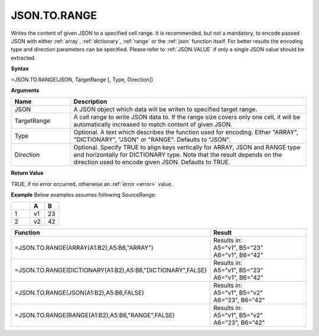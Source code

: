.. _jsontorange:
JSON.TO.RANGE
-----------------------------

Writes the content of given JSON to a specified cell range. It is recommended, but not a mandatory, to encode passed JSON with either :ref:`array`,
:ref:`dictionary`, :ref:`range` or the :ref:`json` function itself. For better results the encoding type and direction 
parameters can be specified. Please refer to :ref:`JSON.VALUE` if only a single JSON value should be extracted.


**Syntax**

=JSON.TO.RANGE(JSON, TargetRange [, Type, Direction])


**Arguments**

.. list-table::
   :widths: 20 80
   :header-rows: 1

   * - Name
     - Description
   * - JSON
     - A JSON object which data will be writen to specified target range.
   * - TargetRange
     - A cell range to write JSON data to. If the range size covers only one cell, it will be automatically increased to match content of given JSON.
   * - Type
     - Optional. A text which describes the function used for encoding. Either "ARRAY", "DICTIONARY", "JSON" or "RANGE".
       Defaults to "JSON".
   * - Direction
     - Optional. Specify TRUE to align keys vertically for ARRAY, JSON and RANGE type and horizontally for DICTIONARY type.
       Note that the result depends on the direction used to encode given JSON. Defaults to TRUE.


**Return Value**

TRUE, if no error occurred, otherwise an :ref:`error <error>` value.


**Example**
Below examples assumes following SourceRange:

.. list-table::
   :widths: 40 30 30
   :header-rows: 1

   * - 
     - A
     - B
   * - 1
     - v1
     - 23
   * - 2
     - v2
     - 42


.. list-table::
   :widths: 30 70
   :header-rows: 1

   * - Function
     - Result
   * - =JSON.TO.RANGE(ARRAY(A1:B2),A5:B6,"ARRAY")
     - | Results in:
       | A5="v1", B5="23"
       | A6="v1", B6="42"
   * - =JSON.TO.RANGE(DICTIONARY(A1:B2),A5:B6,"DICTIONARY",FALSE)
     - | Results in:
       | A5="v1", B5="23"
       | A6="v1", B6="42"
   * - =JSON.TO.RANGE(JSON(A1:B2),A5:B6,FALSE)
     - | Results in:
       | A5="v1", B5="v2"
       | A6="23", B6="42"
   * - =JSON.TO.RANGE(RANGE(A1:B2),A5:B6,"RANGE",FALSE)
     - | Results in:
       | A5="v1", B5="v2"
       | A6="23", B6="42"
